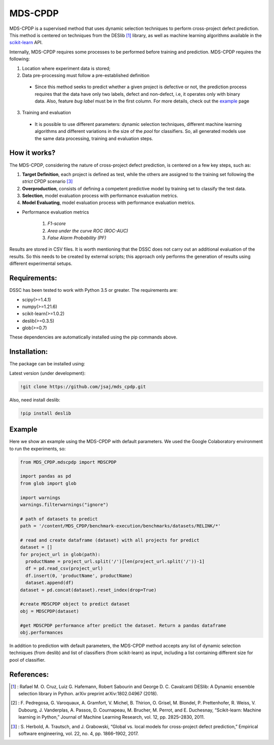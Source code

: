 
MDS-CPDP
========

MDS-CPDP is a supervised method that uses dynamic selection techniques to perform cross-project defect prediction. This method is centered on techniques from the DESlib [1]_ library, as well as machine learning algorithms available in the scikit-learn_ API.

Internally, MDS-CPDP requires some processes to be performed before training and prediction. MDS-CPDP requires the following:

1. Location where experiment data is stored;
2. Data pre-processing must follow a pre-established definition
 * Since this method seeks to predict whether a given project is defective or not, the prediction process requires that the data have only two labels, defect and non-defect, i.e, it operates only with binary data. Also, feature *bug label* must be in the first column. For more details, check out the example_ page
 
3. Training and evaluation
 * It is possible to use different parameters: dynamic selection techniques, different machine learning algorithms and different variations in the size of the *pool* for classifiers. So, all generated models use the same data processing, training and evaluation steps.
 
How it works?
--------------

The MDS-CPDP, considering the nature of cross-project defect prediction, is centered on a few key steps, such as:

1. **Target Definition**, each project is defined as test, while the others are assigned to the training set following the *strict* CPDP scenario [3]_
2. **Overproduction**, consists of defining a competent predictive model by training set to classify the test data.
3. **Selection**, model evaluation process with performance evaluation metrics.
4. **Model Evaluating**, model evaluation process with performance evaluation metrics.

* Performance evaluation metrics

     1. *F1-score*
     2. *Area under the curve ROC (ROC-AUC)*
     3. *False Alarm Probability (PF)*
    

Results are stored in CSV files. It is worth mentioning that the DSSC does not carry out an additional evaluation of the results. So this needs to be created by external scripts; this approach only performs the generation of results using different experimental setups.

Requirements:
-------------

DSSC has been tested to work with Python 3.5 or greater. The requirements are:

* scipy(>=1.4.1)
* numpy(>=1.21.6)
* scikit-learn(>=1.0.2)
* deslib(>=0.3.5)
* glob(>=0.7)

These dependencies are automatically installed using the pip commands above.

Installation:
-------------

The package can be installed using:

Latest version (under development):

.. code-block:: bash

    !git clone https://github.com/jsaj/mds_cpdp.git

Also, need install deslib:

.. code-block:: bash

    !pip install deslib
    

Example
--------------

Here we show an example using the MDS-CPDP with default parameters.
We used the Google Colaboratory environment to run the experiments, so:

.. code-block:: python
    
    from MDS_CPDP.mdscpdp import MDSCPDP

    import pandas as pd
    from glob import glob

    import warnings
    warnings.filterwarnings("ignore")

    # path of datasets to predict
    path = '/content/MDS_CPDP/benchmark-execution/benchmarks/datasets/RELINK/*'

    # read and create dataframe (dataset) with all projects for predict
    dataset = []
    for project_url in glob(path):
      productName = project_url.split('/')[len(project_url.split('/'))-1]
      df = pd.read_csv(project_url)
      df.insert(0, 'productName', productName)
      dataset.append(df)
    dataset = pd.concat(dataset).reset_index(drop=True)

    #create MDSCPDP object to predict dataset
    obj = MDSCPDP(dataset)

    #get MDSCPDP performance after predict the dataset. Return a pandas dataframe
    obj.performances

In addition to prediction with default parameters, the MDS-CPDP method accepts any list of dynamic selection techniques (from deslib) and list of classifiers (from scikit-learn) as input, including a list containing different size for pool of classifier.

References:
-----------
.. [1] : Rafael M. O. Cruz, Luiz G. Hafemann, Robert Sabourin and George D. C. Cavalcanti DESlib: A Dynamic ensemble selection library in Python. arXiv preprint arXiv:1802.04967 (2018).

.. [2] : F. Pedregosa, G. Varoquaux, A. Gramfort, V. Michel, B. Thirion, O. Grisel, M. Blondel, P. Prettenhofer, R. Weiss, V. Dubourg, J. Vanderplas, A. Passos, D. Cournapeau, M. Brucher, M. Perrot, and E. Duchesnay, “Scikit-learn: Machine learning in Python,” Journal of Machine Learning Research, vol. 12, pp. 2825–2830, 2011.

.. [3] : S. Herbold, A. Trautsch, and J. Grabowski, “Global vs. local models for cross-project defect prediction,” Empirical software engineering, vol. 22, no. 4, pp. 1866–1902, 2017.

.. _scikit-learn: http://scikit-learn.org/stable/

.. _DESlib: https://github.com/scikit-learn-contrib/DESlib

.. _example: https://github.com/jsaj/dssc/blob/master/example.ipynb

